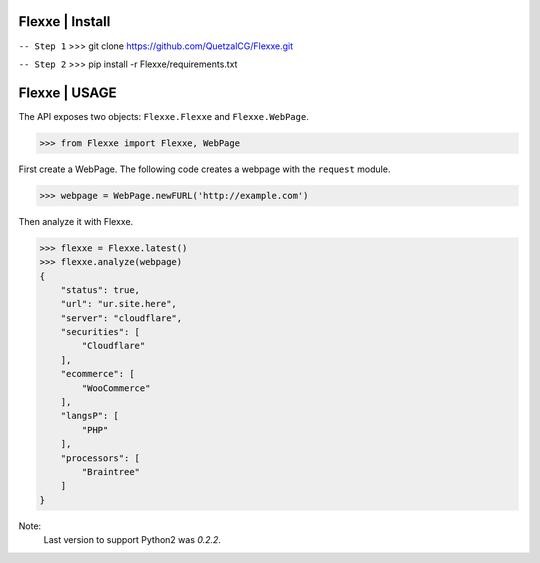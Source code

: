 Flexxe | Install
-----------------
``-- Step 1``
>>> git clone https://github.com/QuetzalCG/Flexxe.git

``-- Step 2``
>>> pip install -r Flexxe/requirements.txt

Flexxe | USAGE 
-----------------

The API exposes two objects: ``Flexxe.Flexxe`` and ``Flexxe.WebPage``. 

>>> from Flexxe import Flexxe, WebPage

First create a WebPage. The following code creates a webpage with the ``request`` module. 

>>> webpage = WebPage.newFURL('http://example.com')

Then analyze it with Flexxe.

>>> flexxe = Flexxe.latest()
>>> flexxe.analyze(webpage)
{
    "status": true,
    "url": "ur.site.here",
    "server": "cloudflare",
    "securities": [
        "Cloudflare"
    ],
    "ecommerce": [
        "WooCommerce"
    ],
    "langsP": [
        "PHP"
    ],
    "processors": [
        "Braintree"
    ]
}

Note:
    Last version to support Python2 was `0.2.2`.  